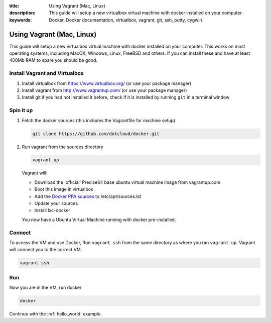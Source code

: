 :title: Using Vagrant (Mac, Linux)
:description: This guide will setup a new virtualbox virtual machine with docker installed on your computer.
:keywords: Docker, Docker documentation, virtualbox, vagrant, git, ssh, putty, cygwin

.. _install_using_vagrant:

Using Vagrant (Mac, Linux)
==========================

This guide will setup a new virtualbox virtual machine with docker installed on your computer. This works on most operating
systems, including MacOX, Windows, Linux, FreeBSD and others. If you can install these and have at least 400Mb RAM
to spare you should be good.


Install Vagrant and Virtualbox
------------------------------

1. Install virtualbox from https://www.virtualbox.org/ (or use your package manager)
2. Install vagrant from http://www.vagrantup.com/ (or use your package manager)
3. Install git if you had not installed it before, check if it is installed by running
   ``git`` in a terminal window


Spin it up
----------

1. Fetch the docker sources (this includes the Vagrantfile for machine setup).

   .. code-block:: bash

      git clone https://github.com/dotcloud/docker.git

2. Run vagrant from the sources directory

   .. code-block:: bash

      vagrant up

   Vagrant will:

   * Download the 'official' Precise64 base ubuntu virtual machine image from vagrantup.com
   * Boot this image in virtualbox
   * Add the `Docker PPA sources <https://launchpad.net/~dotcloud/+archive/lxc-docker>`_ to /etc/apt/sources.lst
   * Update your sources
   * Install lxc-docker

   You now have a Ubuntu Virtual Machine running with docker pre-installed.

Connect
-------

To access the VM and use Docker, Run ``vagrant ssh`` from the same directory as where you ran
``vagrant up``. Vagrant will connect you to the correct VM.

.. code-block:: bash

   vagrant ssh

Run
-----

Now you are in the VM, run docker

.. code-block:: bash

   docker


Continue with the :ref:`hello_world` example.
